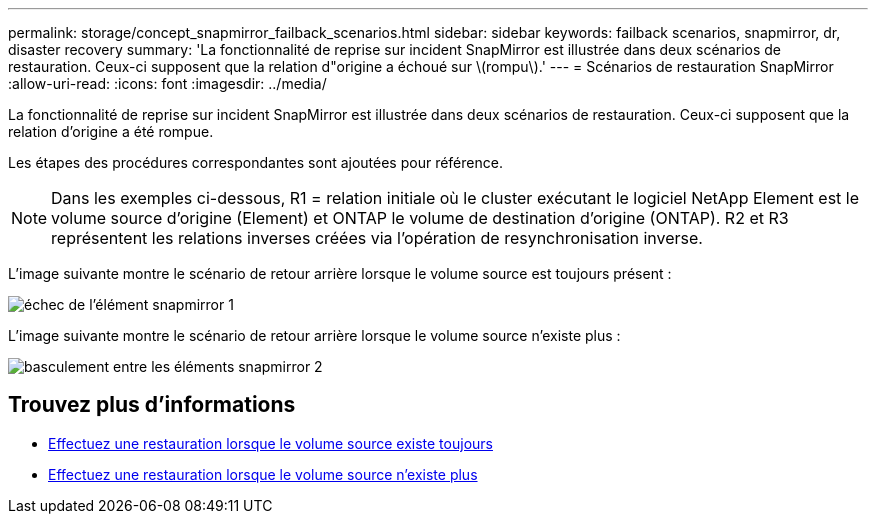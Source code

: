 ---
permalink: storage/concept_snapmirror_failback_scenarios.html 
sidebar: sidebar 
keywords: failback scenarios, snapmirror, dr, disaster recovery 
summary: 'La fonctionnalité de reprise sur incident SnapMirror est illustrée dans deux scénarios de restauration. Ceux-ci supposent que la relation d"origine a échoué sur \(rompu\).' 
---
= Scénarios de restauration SnapMirror
:allow-uri-read: 
:icons: font
:imagesdir: ../media/


[role="lead"]
La fonctionnalité de reprise sur incident SnapMirror est illustrée dans deux scénarios de restauration. Ceux-ci supposent que la relation d'origine a été rompue.

Les étapes des procédures correspondantes sont ajoutées pour référence.


NOTE: Dans les exemples ci-dessous, R1 = relation initiale où le cluster exécutant le logiciel NetApp Element est le volume source d'origine (Element) et ONTAP le volume de destination d'origine (ONTAP). R2 et R3 représentent les relations inverses créées via l'opération de resynchronisation inverse.

L'image suivante montre le scénario de retour arrière lorsque le volume source est toujours présent :

image::../media/snapmirror_element_failback1.gif[échec de l'élément snapmirror 1]

L'image suivante montre le scénario de retour arrière lorsque le volume source n'existe plus :

image::../media/snapmirror_element_failback2.png[basculement entre les éléments snapmirror 2]



== Trouvez plus d'informations

* xref:task_snapmirror_perform_failback_when_source_volume_exists.adoc[Effectuez une restauration lorsque le volume source existe toujours]
* xref:task_snapmirror_performing_failback_when_source_volume_no_longer_exists.adoc[Effectuez une restauration lorsque le volume source n'existe plus]

